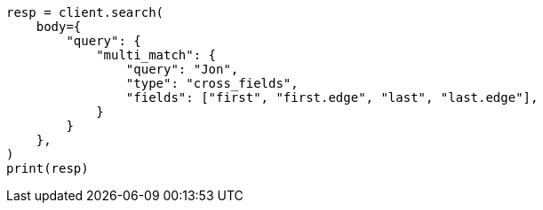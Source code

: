 // query-dsl/multi-match-query.asciidoc:410

[source, python]
----
resp = client.search(
    body={
        "query": {
            "multi_match": {
                "query": "Jon",
                "type": "cross_fields",
                "fields": ["first", "first.edge", "last", "last.edge"],
            }
        }
    },
)
print(resp)
----